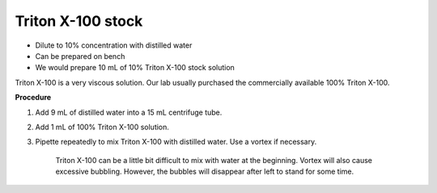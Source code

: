Triton X-100 stock
==================

* Dilute to 10% concentration with distilled water
* Can be prepared on bench 
* We would prepare 10 mL of 10% Triton X-100 stock solution

Triton X-100 is a very viscous solution. Our lab usually purchased the commercially available 100% Triton X-100.


**Procedure**

#. Add 9 mL of distilled water into a 15 mL centrifuge tube. 
#. Add 1 mL of 100% Triton X-100 solution. 
#. Pipette repeatedly to mix Triton X-100 with distilled water. Use a vortex if necessary. 

    Triton X-100 can be a little bit difficult to mix with water at the beginning. Vortex will also cause excessive bubbling. However, the bubbles will disappear after left to stand for some time. 